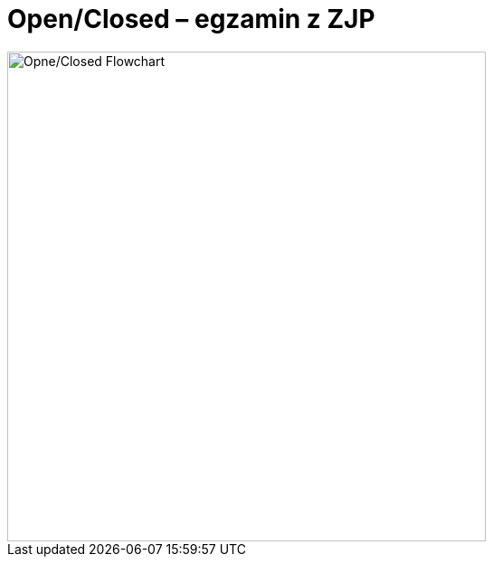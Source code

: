 # Open/Closed – egzamin z ZJP
:source-highlighter: pygments
:pygments-style: pastie
:icons: font
:experimental:

image::images/open_closed.png[Opne/Closed Flowchart, 529, 541]
